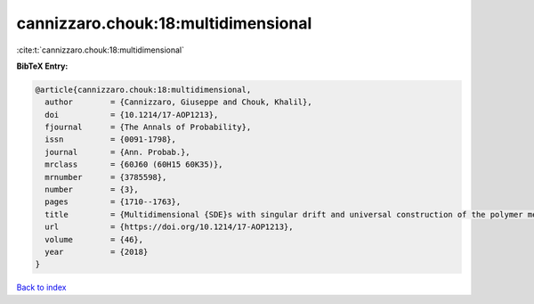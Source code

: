 cannizzaro.chouk:18:multidimensional
====================================

:cite:t:`cannizzaro.chouk:18:multidimensional`

**BibTeX Entry:**

.. code-block:: bibtex

   @article{cannizzaro.chouk:18:multidimensional,
     author        = {Cannizzaro, Giuseppe and Chouk, Khalil},
     doi           = {10.1214/17-AOP1213},
     fjournal      = {The Annals of Probability},
     issn          = {0091-1798},
     journal       = {Ann. Probab.},
     mrclass       = {60J60 (60H15 60K35)},
     mrnumber      = {3785598},
     number        = {3},
     pages         = {1710--1763},
     title         = {Multidimensional {SDE}s with singular drift and universal construction of the polymer measure with white noise potential},
     url           = {https://doi.org/10.1214/17-AOP1213},
     volume        = {46},
     year          = {2018}
   }

`Back to index <../By-Cite-Keys.html>`_
